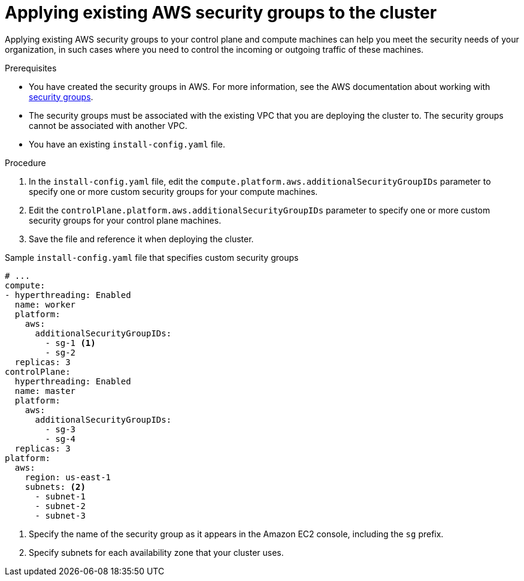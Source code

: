 // Module included in the following assemblies:
//
// * installing/installing_aws/ipi/installing-aws-vpc.adoc
// * installing/installing_aws/ipi/installing-aws-private.adoc
// * installing/installing_aws/ipi/installing-aws-government-region.adoc
// * installing/installing_aws/ipi/installing-aws-secret-region.adoc
// * installing/installing_aws/ipi/installing-aws-china.adoc
// * installing/installing_aws/installing-aws-outposts-remote-workers.adoc

:_mod-docs-content-type: PROCEDURE
[id="installation-aws-vpc-security-groups_{context}"]
= Applying existing AWS security groups to the cluster

Applying existing AWS security groups to your control plane and compute machines can help you meet the security needs of your organization, in such cases where you need to control the incoming or outgoing traffic of these machines.

.Prerequisites
* You have created the security groups in AWS. For more information, see the AWS documentation about working with link:https://docs.aws.amazon.com/AWSEC2/latest/UserGuide/ec2-security-groups.html[security groups].
* The security groups must be associated with the existing VPC that you are deploying the cluster to. The security groups cannot be associated with another VPC.
* You have an existing `install-config.yaml` file.

.Procedure

. In the `install-config.yaml` file, edit the `compute.platform.aws.additionalSecurityGroupIDs` parameter to specify one or more custom security groups for your compute machines.
. Edit the `controlPlane.platform.aws.additionalSecurityGroupIDs` parameter to specify one or more custom security groups for your control plane machines.
. Save the file and reference it when deploying the cluster.

.Sample `install-config.yaml` file that specifies custom security groups
[source,yaml]
----
# ...
compute:
- hyperthreading: Enabled
  name: worker
  platform:
    aws:
      additionalSecurityGroupIDs:
        - sg-1 <1>
        - sg-2
  replicas: 3
controlPlane:
  hyperthreading: Enabled
  name: master
  platform:
    aws:
      additionalSecurityGroupIDs:
        - sg-3
        - sg-4
  replicas: 3
platform:
  aws:
    region: us-east-1
    subnets: <2>
      - subnet-1
      - subnet-2
      - subnet-3
----
<1> Specify the name of the security group as it appears in the Amazon EC2 console, including the `sg` prefix.
<2> Specify subnets for each availability zone that your cluster uses.
